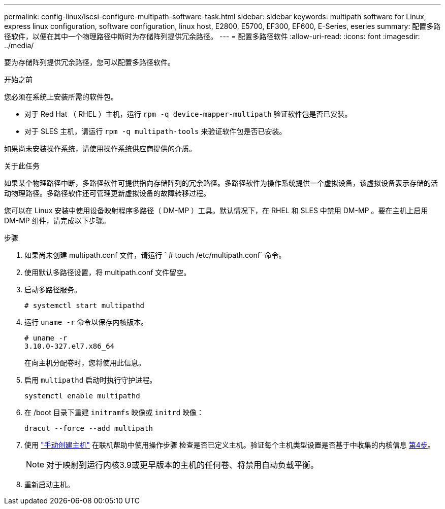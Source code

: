 ---
permalink: config-linux/iscsi-configure-multipath-software-task.html 
sidebar: sidebar 
keywords: multipath software for Linux, express linux configuration, software configuration, linux host, E2800, E5700, EF300, EF600, E-Series, eseries 
summary: 配置多路径软件，以便在其中一个物理路径中断时为存储阵列提供冗余路径。 
---
= 配置多路径软件
:allow-uri-read: 
:icons: font
:imagesdir: ../media/


[role="lead"]
要为存储阵列提供冗余路径，您可以配置多路径软件。

.开始之前
您必须在系统上安装所需的软件包。

* 对于 Red Hat （ RHEL ）主机，运行 `rpm -q device-mapper-multipath` 验证软件包是否已安装。
* 对于 SLES 主机，请运行 `rpm -q multipath-tools` 来验证软件包是否已安装。


如果尚未安装操作系统，请使用操作系统供应商提供的介质。

.关于此任务
如果某个物理路径中断，多路径软件可提供指向存储阵列的冗余路径。多路径软件为操作系统提供一个虚拟设备，该虚拟设备表示存储的活动物理路径。多路径软件还可管理更新虚拟设备的故障转移过程。

您可以在 Linux 安装中使用设备映射程序多路径（ DM-MP ）工具。默认情况下，在 RHEL 和 SLES 中禁用 DM-MP 。要在主机上启用 DM-MP 组件，请完成以下步骤。

.步骤
. 如果尚未创建 multipath.conf 文件，请运行 ` # touch /etc/multipath.conf` 命令。
. 使用默认多路径设置，将 multipath.conf 文件留空。
. 启动多路径服务。
+
[listing]
----
# systemctl start multipathd
----
. 运行 `uname -r` 命令以保存内核版本。
+
[listing]
----
# uname -r
3.10.0-327.el7.x86_64
----
+
在向主机分配卷时，您将使用此信息。

. 启用 `multipathd` 启动时执行守护进程。
+
[listing]
----
systemctl enable multipathd
----
. 在 /boot 目录下重建 `initramfs` 映像或 `initrd` 映像：
+
[listing]
----
dracut --force --add multipath
----
. 使用 https://docs.netapp.com/us-en/e-series-santricity/sm-storage/create-host-manually.html["手动创建主机"] 在联机帮助中使用操作步骤 检查是否已定义主机。验证每个主机类型设置是否基于中收集的内核信息 <<step4,第4步>>。
+

NOTE: 对于映射到运行内核3.9或更早版本的主机的任何卷、将禁用自动负载平衡。

. 重新启动主机。

